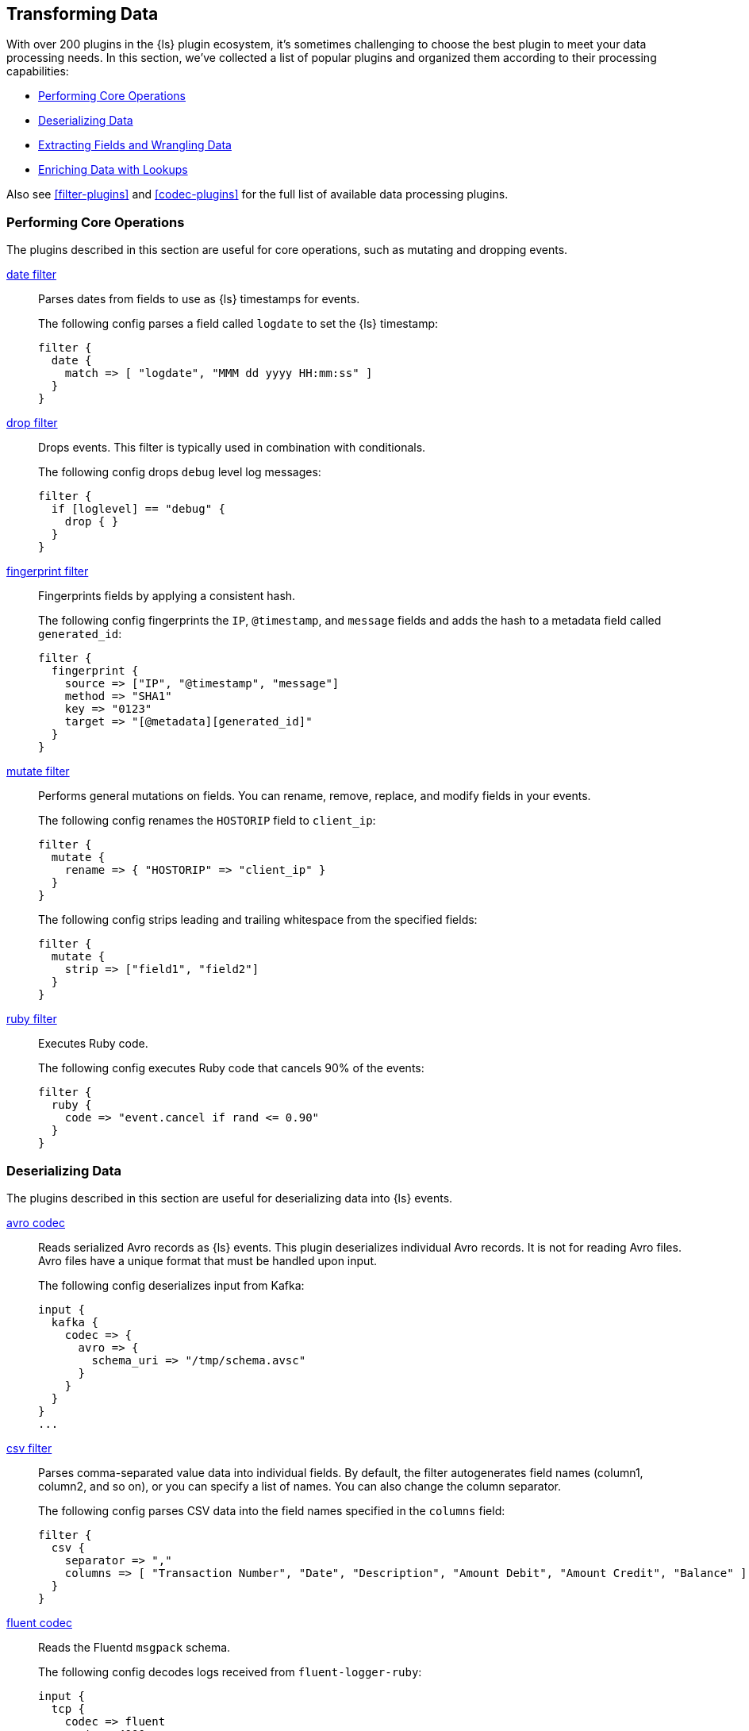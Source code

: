 [[transformation]]
== Transforming Data

With over 200 plugins in the {ls} plugin ecosystem, it's sometimes
challenging to choose the best plugin to meet your data processing needs.
In this section, we've collected a list of popular plugins and organized them
according to their processing capabilities:

* <<core-operations>>
* <<data-deserialization>>
* <<field-extraction>>
* <<lookup-enrichment>>

Also see <<filter-plugins>> and <<codec-plugins>> for the full list of available
data processing plugins.

[[core-operations]]
=== Performing Core Operations

The plugins described in this section are useful for core operations, such as
mutating and dropping events.

<<plugins-filters-date,date filter>>::

Parses dates from fields to use as {ls} timestamps for events.
+
The following config parses a field called `logdate` to set the {ls}
timestamp:
+
[source,json]
--------------------------------------------------------------------------------
filter {
  date {
    match => [ "logdate", "MMM dd yyyy HH:mm:ss" ]
  }
}
--------------------------------------------------------------------------------


<<plugins-filters-drop,drop filter>>::

Drops events. This filter is typically used in combination with conditionals.
+
The following config drops `debug` level log messages:
+
[source,json]
--------------------------------------------------------------------------------
filter {
  if [loglevel] == "debug" {
    drop { }
  }
}
--------------------------------------------------------------------------------


<<plugins-filters-fingerprint,fingerprint filter>>::

Fingerprints fields by applying a consistent hash.
+
The following config fingerprints the `IP`, `@timestamp`, and `message` fields
and adds the hash to a metadata field called `generated_id`:
+
[source,json]
--------------------------------------------------------------------------------
filter {
  fingerprint {
    source => ["IP", "@timestamp", "message"]
    method => "SHA1"
    key => "0123"
    target => "[@metadata][generated_id]"
  }
}
--------------------------------------------------------------------------------


<<plugins-filters-mutate,mutate filter>>::

Performs general mutations on fields. You can rename, remove, replace, and
modify fields in your events.
+
The following config renames the `HOSTORIP` field to `client_ip`:
+
[source,json]
--------------------------------------------------------------------------------
filter {
  mutate {
    rename => { "HOSTORIP" => "client_ip" }
  }
}
--------------------------------------------------------------------------------
+
The following config strips leading and trailing whitespace from the specified
fields:
+
[source,json]
--------------------------------------------------------------------------------
filter {
  mutate {
    strip => ["field1", "field2"]
  }
}
--------------------------------------------------------------------------------


<<plugins-filters-ruby,ruby filter>>::

Executes Ruby code.
+
The following config executes Ruby code that cancels 90% of the events:
+
[source,json]
--------------------------------------------------------------------------------
filter {
  ruby {
    code => "event.cancel if rand <= 0.90"
  }
}
--------------------------------------------------------------------------------


[[data-deserialization]]
=== Deserializing Data

The plugins described in this section are useful for deserializing data into
{ls} events.

<<plugins-codecs-avro,avro codec>>::

Reads serialized Avro records as {ls} events. This plugin deserializes
individual Avro records. It is not for reading Avro files. Avro files have a
unique format that must be handled upon input.
+
The following config deserializes input from Kafka:
+
[source,json]
----------------------------------
input {
  kafka {
    codec => {
      avro => {
        schema_uri => "/tmp/schema.avsc"
      }
    }
  }
}
...
----------------------------------


<<plugins-filters-csv,csv filter>>::

Parses comma-separated value data into individual fields. By default, the
filter autogenerates field names (column1, column2, and so on), or you can specify
a list of names. You can also change the column separator.
+
The following config parses CSV data into the field names specified in the
`columns` field:
+
[source,json]
--------------------------------------------------------------------------------
filter {
  csv {
    separator => ","
    columns => [ "Transaction Number", "Date", "Description", "Amount Debit", "Amount Credit", "Balance" ]
  }
}
--------------------------------------------------------------------------------

<<plugins-codecs-fluent,fluent codec>>::

Reads the Fluentd `msgpack` schema.
+
The following config decodes logs received from `fluent-logger-ruby`:
+
[source,json]
--------------------------------------------------------------------------------
input {
  tcp {
    codec => fluent
    port => 4000
  }
}
--------------------------------------------------------------------------------


<<plugins-codecs-json,json codec>>::

Decodes (via inputs) and encodes (via outputs) JSON formatted content, creating
one event per element in a JSON array.
+
The following config decodes the JSON formatted content in a file:
+
[source,json]
--------------------------------------------------------------------------------
input {
  file {
    path => "/path/to/myfile.json"
    codec =>"json"
}
--------------------------------------------------------------------------------


<<plugins-codecs-protobuf,protobuf codec>>::

Reads protobuf encoded messages and converts them to {ls} events. Requires
the protobuf definitions to be compiled as Ruby files. You can compile them by
using the
https://github.com/codekitchen/ruby-protocol-buffers[ruby-protoc compiler].
+
The following config decodes events from a Kafka stream:
+
[source,json]
--------------------------------------------------------------------------------
input
  kafka {
    zk_connect => "127.0.0.1"
    topic_id => "your_topic_goes_here"
    codec => protobuf {
      class_name => "Animal::Unicorn"
      include_path => ['/path/to/protobuf/definitions/UnicornProtobuf.pb.rb']
    }
  }
}
--------------------------------------------------------------------------------


<<plugins-filters-xml,xml filter>>::

Parses XML into fields.
+
The following config parses the whole XML document stored in the `message` field:
+
[source,json]
--------------------------------------------------------------------------------
filter {
  xml {
    source => "message"
  }
}
--------------------------------------------------------------------------------


[[field-extraction]]
=== Extracting Fields and Wrangling Data

The plugins described in this section are useful for extracting fields and
parsing unstructured data into fields.

<<plugins-filters-dissect,dissect filter>>::

Extracts unstructured event data into fields by using delimiters. The dissect
filter does not use regular expressions and is very fast. However, if the
structure of the data varies from line to line, the grok filter is more
suitable.
+
For example, let's say you have a log that contains the following message:
+
[source,json]
--------------------------------------------------------------------------------
Apr 26 12:20:02 localhost systemd[1]: Starting system activity accounting tool...
--------------------------------------------------------------------------------
+
The following config dissects the message:
+
[source,json]
--------------------------------------------------------------------------------
filter {
  dissect {
    mapping => { "message" => "%{ts} %{+ts} %{+ts} %{src} %{prog}[%{pid}]: %{msg}" }
  }
}
--------------------------------------------------------------------------------
+
After the dissect filter is applied, the event will be dissected into the following
fields:
+
[source,json]
--------------------------------------------------------------------------------
{
  "msg"        => "Starting system activity accounting tool...",
  "@timestamp" => 2017-04-26T19:33:39.257Z,
  "src"        => "localhost",
  "@version"   => "1",
  "host"       => "localhost.localdomain",
  "pid"        => "1",
  "message"    => "Apr 26 12:20:02 localhost systemd[1]: Starting system activity accounting tool...",
  "type"       => "stdin",
  "prog"       => "systemd",
  "ts"         => "Apr 26 12:20:02"
}
--------------------------------------------------------------------------------

<<plugins-filters-kv,kv filter>>::

Parses key-value pairs.
+
For example, let's say you have a log message that contains the following
key-value pairs:
+
[source,json]
--------------------------------------------------------------------------------
ip=1.2.3.4 error=REFUSED
--------------------------------------------------------------------------------
+
The following config parses the key-value pairs into fields:
+
[source,json]
--------------------------------------------------------------------------------
filter {
  kv { }
}
--------------------------------------------------------------------------------
+
After the filter is applied, the event in the example will have these fields:
+
* `ip: 1.2.3.4`
* `error: REFUSED`


<<plugins-filters-grok,grok filter>>::

Parses unstructured event data into fields. This tool is perfect for syslog
logs, Apache and other webserver logs, MySQL logs, and in general, any log
format that is generally written for humans and not computer consumption.
Grok works by combining text patterns into something that matches your
logs.
+
For example, let's say you have an HTTP request log that contains
the following message:
+
[source,json]
--------------------------------------------------------------------------------
55.3.244.1 GET /index.html 15824 0.043
--------------------------------------------------------------------------------
+
The following config parses the message into fields:
+
[source,json]
--------------------------------------------------------------------------------
filter {
  grok {
    match => { "message" => "%{IP:client} %{WORD:method} %{URIPATHPARAM:request} %{NUMBER:bytes} %{NUMBER:duration}" }
  }
}
--------------------------------------------------------------------------------
+
After the filter is applied, the event in the example will have these fields:
+
* `client: 55.3.244.1`
* `method: GET`
* `request: /index.html`
* `bytes: 15824`
* `duration: 0.043`

TIP: If you need help building grok patterns, try the
{kibana-ref}/xpack-grokdebugger.html[Grok Debugger]. The Grok Debugger is an
{xpack} feature under the Basic License and is therefore *free to use*.


[[lookup-enrichment]]
=== Enriching Data with Lookups

These plugins can help you enrich data with
additional info, such as GeoIP and user agent info:

* <<dns-def,dns filter>>
* <<es-def,elasticsearch filter>>
* <<geoip-def,geoip filter>>
* <<http-def,http filter>>
* <<jdbc-static-def,jdbc_static filter>>
* <<jdbc-stream-def,jdbc_streaming filter>>
* <<memcached-def,memcached filter>>
* <<translate-def,translate filter>>
* <<useragent-def,useragent filter>>

[float]
[[lookup-plugins]]
=== Lookup plugins

[[dns-def]]dns filter::

The <<plugins-filters-dns,dns filter plugin>> performs a standard or reverse DNS lookup.
+
The following config performs a reverse lookup on the address in the
`source_host` field and replaces it with the domain name:
+
[source,json]
--------------------------------------------------------------------------------
filter {
  dns {
    reverse => [ "source_host" ]
    action => "replace"
  }
}
--------------------------------------------------------------------------------

[[es-def]]elasticsearch filter::

The <<plugins-filters-elasticsearch,elasticsearch filter>> copies fields from previous log events in Elasticsearch to current events.
+
The following config shows a complete example of how this filter might
be used.  Whenever {ls} receives an "end" event, it uses this Elasticsearch
filter to find the matching "start" event based on some operation identifier.
Then it copies the `@timestamp` field from the "start" event into a new field on
the "end" event.  Finally, using a combination of the date filter and the
ruby filter, the code in the example calculates the time duration in hours
between the two events.
+
[source,json]
--------------------------------------------------
      if [type] == "end" {
         elasticsearch {
            hosts => ["es-server"]
            query => "type:start AND operation:%{[opid]}"
            fields => { "@timestamp" => "started" }
         }
         date {
            match => ["[started]", "ISO8601"]
            target => "[started]"
         }
         ruby {
            code => 'event.set("duration_hrs", (event.get("@timestamp") - event.get("started")) / 3600) rescue nil'
        }
      }
--------------------------------------------------

[[geoip-def]]geoip filter::

The <<plugins-filters-geoip,geoip filter>> adds geographical information about the location of IP addresses. For example:
+
[source,json]
--------------------------------------------------------------------------------
filter {
  geoip {
    source => "clientip"
  }
}
--------------------------------------------------------------------------------
+
After the geoip filter is applied, the event will be enriched with geoip fields.
For example:
+
[source,json]
--------------------------------------------------------------------------------
filter {
  geoip {
    source => "clientip"
  }
}
--------------------------------------------------------------------------------

[[http-def]]http filter::

The <<plugins-filters-http,http filter>> integrates with external web
services/REST APIs, and enables lookup enrichment against any HTTP service or
endpoint. This plugin is well suited for many enrichment use cases, such as
social APIs, sentiment APIs, security feed APIs, and business service APIs.
//+
//[source,txt]
//-----
//filter {
//  http {
//    url => "http://example.com"
//    verb => GET
//    body => {
//      "user-id" => "%{user}"
//      "api-key" => "%{api_key}"
//    }
//    body_format => "json"
//    headers =>
//      "Content-type" => "application/json"
//    }
//    target_body => "new_field"
//  }
//}
//-----

[[jdbc-static-def]]jdbc_static filter::

The <<plugins-filters-jdbc_static,jdbc_static filter>> enriches events with data pre-loaded from a remote database.
+
The following example fetches data from a remote database, caches it in a local
database, and uses lookups to enrich events with data cached in the local
database.
+
["source","json",subs="callouts"]
-----
filter {
  jdbc_static {
    loaders => [ <1>
      {
        id => "remote-servers"
        query => "select ip, descr from ref.local_ips order by ip"
        local_table => "servers"
      },
      {
        id => "remote-users"
        query => "select firstname, lastname, userid from ref.local_users order by userid"
        local_table => "users"
      }
    ]
    local_db_objects => [ <2>
      {
        name => "servers"
        index_columns => ["ip"]
        columns => [
          ["ip", "varchar(15)"],
          ["descr", "varchar(255)"]
        ]
      },
      {
        name => "users"
        index_columns => ["userid"]
        columns => [
          ["firstname", "varchar(255)"],
          ["lastname", "varchar(255)"],
          ["userid", "int"]
        ]
      }
    ]
    local_lookups => [ <3>
      {
        id => "local-servers"
        query => "select descr as description from servers WHERE ip = :ip"
        parameters => {ip => "[from_ip]"}
        target => "server"
      },
      {
        id => "local-users" 
        query => "select firstname, lastname from users WHERE userid = :id"
        parameters => {id => "[loggedin_userid]"}
        target => "user" <4>
      }
    ]
    # using add_field here to add & rename values to the event root
    add_field => { server_name => "%{[server][0][description]}" }
    add_field => { user_firstname => "%{[user][0][firstname]}" } <5>
    add_field => { user_lastname => "%{[user][0][lastname]}" }
    remove_field => ["server", "user"]
    jdbc_user => "logstash"
    jdbc_password => "example"
    jdbc_driver_class => "org.postgresql.Driver"
    jdbc_driver_library => "/tmp/logstash/vendor/postgresql-42.1.4.jar"
    jdbc_connection_string => "jdbc:postgresql://remotedb:5432/ls_test_2"
  }
}
-----
<1> Queries an external database to fetch the dataset that will be cached
locally.
<2> Defines the columns, types, and indexes used to build the local database
structure. The column names and types should match the external database.
<3> Performs lookup queries on the local database to enrich the events.
<4> Specifies the event field that will store the looked-up data. If the lookup
returns multiple columns, the data is stored as a JSON object within the field.
<5> Takes data from the JSON object and stores it in top-level event fields for
easier analysis in Kibana.

[[jdbc-stream-def]]jdbc_streaming filter::

The <<plugins-filters-jdbc_streaming,jdbc_streaming filter>> enriches events with database data.
+
The following example executes a SQL query and stores the result set in a field
called `country_details`:
+
[source,json]
--------------------------------------------------------------------------------
filter {
  jdbc_streaming {
    jdbc_driver_library => "/path/to/mysql-connector-java-5.1.34-bin.jar"
    jdbc_driver_class => "com.mysql.jdbc.Driver"
    jdbc_connection_string => "jdbc:mysql://localhost:3306/mydatabase"
    jdbc_user => "me"
    jdbc_password => "secret"
    statement => "select * from WORLD.COUNTRY WHERE Code = :code"
    parameters => { "code" => "country_code"}
    target => "country_details"
  }
}
--------------------------------------------------------------------------------

[[memcached-def]]memcached filter::

The <<plugins-filters-memcached,memcached filter>> enables key/value lookup
enrichment against a Memcached object caching system.
It supports both read (GET) and write (SET) operations. It is a notable addition
for security analytics use cases. 

[[translate-def]]translate filter::

The <<plugins-filters-translate,translate filter>> replaces field contents based on replacement values specified in a hash or file.
Currently supports these file types: YAML, JSON, and CSV.
+
The following example takes the value of the `response_code` field, translates
it to a description based on the values specified in the dictionary, and then
removes the `response_code` field from the event:
+
[source,json]
--------------------------------------------------------------------------------
filter {
  translate {
    field => "response_code"
    destination => "http_response"
    dictionary => {
      "200" => "OK"
      "403" => "Forbidden"
      "404" => "Not Found"
      "408" => "Request Timeout"
    }
    remove_field => "response_code"
  }
}
--------------------------------------------------------------------------------

[[useragent-def]]useragent filter::

The <<plugins-filters-useragent,useragent filter>> parses user agent strings into fields.
+
The following example takes the user agent string in the `agent` field, parses
it into user agent fields, and adds the user agent fields to a new field called
`user_agent`. It also removes the original `agent` field:
+
[source,json]
--------------------------------------------------------------------------------
filter {
  useragent {
    source => "agent"
    target => "user_agent"
    remove_field => "agent"
  }
}
--------------------------------------------------------------------------------
+
After the filter is applied, the event will be enriched with user agent fields.
For example:
+
[source,json]
--------------------------------------------------------------------------------
        "user_agent": {
          "os": "Mac OS X 10.12",
          "major": "50",
          "minor": "0",
          "os_minor": "12",
          "os_major": "10",
          "name": "Firefox",
          "os_name": "Mac OS X",
          "device": "Other"
        }
--------------------------------------------------------------------------------
